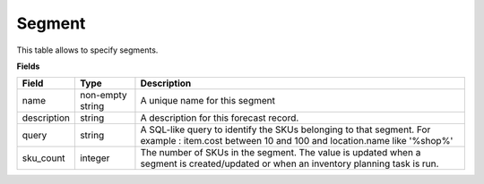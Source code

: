 =======
Segment
=======

This table allows to specify segments.

**Fields**

================ ================= =====================================================================
Field            Type              Description
================ ================= =====================================================================
name             non-empty string  A unique name for this segment
description      string            A description for this forecast record.
query            string            A SQL-like query to identify the SKUs belonging to that segment.
                                   For example : item.cost between 10 and 100 and location.name 
                                   like '%shop%'
sku_count        integer           The number of SKUs in the segment. The value is updated when a 
                                   segment is created/updated or when an inventory planning task is run.                                   
================ ================= =====================================================================
